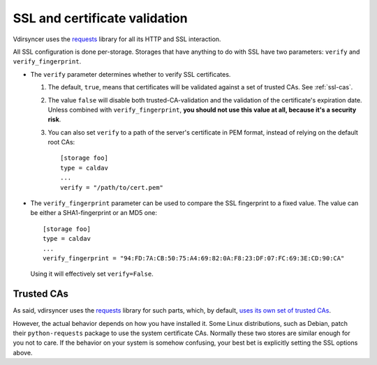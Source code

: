 .. _ssl-tutorial:

==============================
SSL and certificate validation
==============================

Vdirsyncer uses the requests_ library for all its HTTP and SSL interaction.

All SSL configuration is done per-storage. Storages that have anything to do
with SSL have two parameters: ``verify`` and ``verify_fingerprint``.

- The ``verify`` parameter determines whether to verify SSL certificates.

  1. The default, ``true``, means that certificates will be validated against a
     set of trusted CAs. See :ref:`ssl-cas`.

  2. The value ``false`` will disable both trusted-CA-validation and the
     validation of the certificate's expiration date. Unless combined with
     ``verify_fingerprint``, **you should not use this value at all, because
     it's a security risk**.

  3. You can also set ``verify`` to a path of the server's certificate in PEM
     format, instead of relying on the default root CAs::

         [storage foo]
         type = caldav
         ...
         verify = "/path/to/cert.pem"

- The ``verify_fingerprint`` parameter can be used to compare the SSL
  fingerprint to a fixed value. The value can be either a SHA1-fingerprint or
  an MD5 one::

      [storage foo]
      type = caldav
      ...
      verify_fingerprint = "94:FD:7A:CB:50:75:A4:69:82:0A:F8:23:DF:07:FC:69:3E:CD:90:CA"

  Using it will effectively set ``verify=False``.

.. _ssl-cas:

Trusted CAs
-----------

As said, vdirsyncer uses the requests_ library for such parts, which, by
default, `uses its own set of trusted CAs
<http://www.python-requests.org/en/latest/user/advanced/#ca-certificates>`_.

However, the actual behavior depends on how you have installed it. Some Linux
distributions, such as Debian, patch their ``python-requests`` package to use
the system certificate CAs. Normally these two stores are similar enough for
you not to care. If the behavior on your system is somehow confusing, your best
bet is explicitly setting the SSL options above.

.. _requests: http://www.python-requests.org/
